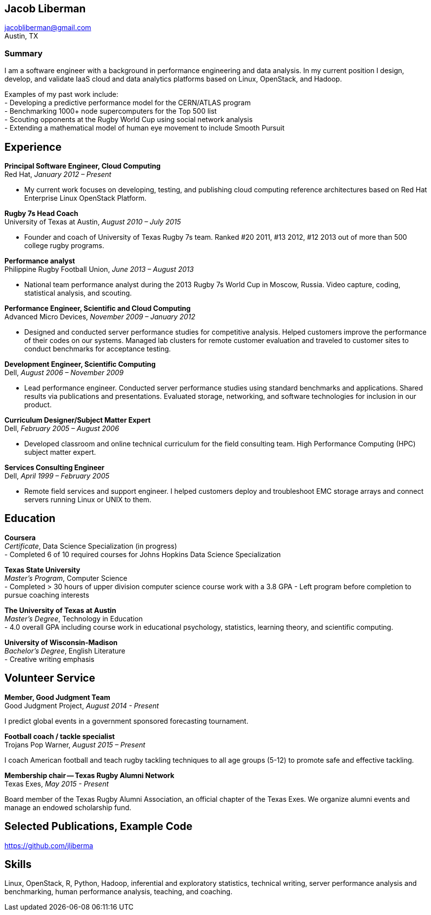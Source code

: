 == Jacob Liberman ==
jacobliberman@gmail.com +
Austin, TX

=== Summary ===
I am a software engineer with a background in performance engineering
and data analysis. In my current position I design, develop, and
validate IaaS cloud and data analytics platforms based on Linux,
OpenStack, and Hadoop.

Examples of my past work include: +
- Developing a predictive performance model for the CERN/ATLAS program +
- Benchmarking 1000+ node supercomputers for the Top 500 list +
- Scouting opponents at the Rugby World Cup using social network analysis +
- Extending a mathematical model of human eye movement to include Smooth Pursuit

== Experience ==

*Principal Software Engineer, Cloud Computing* +
Red Hat, _January 2012 – Present_ +

- My current work focuses on developing, testing, and publishing cloud
computing reference architectures based on Red Hat Enterprise Linux
OpenStack Platform.

*Rugby 7s Head Coach* +
University of Texas at Austin, _August 2010 – July 2015_ +

- Founder and coach of University of Texas Rugby 7s team. Ranked #20
2011, #13 2012, #12 2013 out of more than 500 college rugby programs.

*Performance analyst* +
Philippine Rugby Football Union, _June 2013 – August 2013_ +

- National team performance analyst during the 2013 Rugby 7s World Cup
in Moscow, Russia. Video capture, coding, statistical analysis, and
scouting.

*Performance Engineer, Scientific and Cloud Computing* +
Advanced Micro Devices, _November 2009 – January 2012_ +

- Designed and conducted server performance studies for competitive
analysis. Helped customers improve the performance of their codes
on our systems. Managed lab clusters for remote customer evaluation
and traveled to customer sites to conduct benchmarks for acceptance
testing.

*Development Engineer, Scientific Computing* +
Dell, _August 2006 – November 2009_ +

- Lead performance engineer. Conducted server performance studies using
standard benchmarks and applications. Shared results via publications
and presentations. Evaluated storage, networking, and software
technologies for inclusion in our product.

*Curriculum Designer/Subject Matter Expert* +
Dell, _February 2005 – August 2006_ +

- Developed classroom and online technical curriculum for the field
consulting team. High Performance Computing (HPC) subject matter expert.

*Services Consulting Engineer* +
Dell, _April 1999 – February 2005_ +

- Remote field services and support engineer. I helped customers deploy
and troubleshoot EMC storage arrays and connect servers running Linux
or UNIX to them.

== Education ==

*Coursera* +
_Certificate_, Data Science Specialization (in progress) +
- Completed 6 of 10 required courses for Johns Hopkins Data Science
  Specialization

*Texas State University* +
_Master's Program_, Computer Science +
- Completed > 30 hours of upper division computer science course work
  with a 3.8 GPA
- Left program before completion to pursue coaching interests

*The University of Texas at Austin* +
_Master's Degree_, Technology in Education +
- 4.0 overall GPA including course work in educational psychology,
  statistics, learning theory, and scientific computing.

*University of Wisconsin-Madison* +
_Bachelor's Degree_, English Literature +
- Creative writing emphasis

== Volunteer Service ==

*Member, Good Judgment Team* +
Good Judgment Project, _August 2014 - Present_ +

I predict global events in a government sponsored forecasting
tournament.

*Football coach / tackle specialist* +
Trojans Pop Warner, _August 2015 – Present_ +

I coach American football and teach rugby tackling techniques to all
age groups (5-12) to promote safe and effective tackling.

*Membership chair -- Texas Rugby Alumni Network* +
Texas Exes, _May 2015 - Present_ +

Board member of the Texas Rugby Alumni Association, an official
chapter of the Texas Exes. We organize alumni events and manage an
endowed scholarship fund.

== Selected Publications, Example Code ==
https://github.com/jliberma?tab=repositories[https://github.com/jliberma]

== Skills ==
Linux, OpenStack, R, Python, Hadoop, inferential and exploratory statistics,
technical writing, server performance analysis and benchmarking,
human performance analysis, teaching, and coaching.
